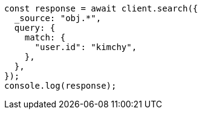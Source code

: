 // This file is autogenerated, DO NOT EDIT
// Use `node scripts/generate-docs-examples.js` to generate the docs examples

[source, js]
----
const response = await client.search({
  _source: "obj.*",
  query: {
    match: {
      "user.id": "kimchy",
    },
  },
});
console.log(response);
----
